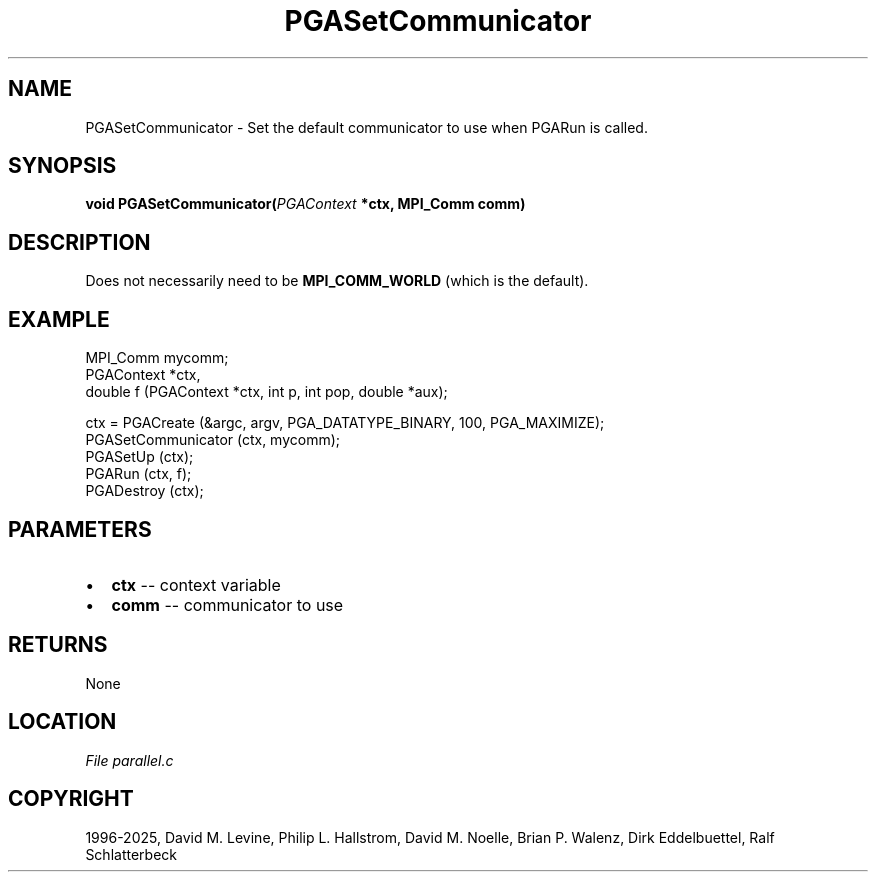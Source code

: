 .\" Man page generated from reStructuredText.
.
.
.nr rst2man-indent-level 0
.
.de1 rstReportMargin
\\$1 \\n[an-margin]
level \\n[rst2man-indent-level]
level margin: \\n[rst2man-indent\\n[rst2man-indent-level]]
-
\\n[rst2man-indent0]
\\n[rst2man-indent1]
\\n[rst2man-indent2]
..
.de1 INDENT
.\" .rstReportMargin pre:
. RS \\$1
. nr rst2man-indent\\n[rst2man-indent-level] \\n[an-margin]
. nr rst2man-indent-level +1
.\" .rstReportMargin post:
..
.de UNINDENT
. RE
.\" indent \\n[an-margin]
.\" old: \\n[rst2man-indent\\n[rst2man-indent-level]]
.nr rst2man-indent-level -1
.\" new: \\n[rst2man-indent\\n[rst2man-indent-level]]
.in \\n[rst2man-indent\\n[rst2man-indent-level]]u
..
.TH "PGASetCommunicator" "3" "2025-05-03" "" "PGAPack"
.SH NAME
PGASetCommunicator \- Set the default communicator to use when PGARun is called. 
.SH SYNOPSIS
.B void PGASetCommunicator(\fI\%PGAContext\fP *ctx, MPI_Comm comm) 
.sp
.SH DESCRIPTION
.sp
Does not necessarily need to be \fBMPI_COMM_WORLD\fP (which is the
default).
.SH EXAMPLE
.sp
.EX
MPI_Comm mycomm;
PGAContext *ctx,
double f (PGAContext *ctx, int p, int pop, double *aux);

ctx = PGACreate (&argc, argv, PGA_DATATYPE_BINARY, 100, PGA_MAXIMIZE);
PGASetCommunicator (ctx, mycomm);
PGASetUp (ctx);
PGARun (ctx, f);
PGADestroy (ctx);
.EE

 
.SH PARAMETERS
.IP \(bu 2
\fBctx\fP \-\- context variable 
.IP \(bu 2
\fBcomm\fP \-\- communicator to use 
.SH RETURNS
None
.SH LOCATION
\fI\%File parallel.c\fP
.SH COPYRIGHT
1996-2025, David M. Levine, Philip L. Hallstrom, David M. Noelle, Brian P. Walenz, Dirk Eddelbuettel, Ralf Schlatterbeck
.\" Generated by docutils manpage writer.
.
